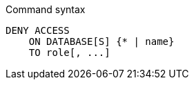 .Command syntax
[source, cypher]
-----
DENY ACCESS
    ON DATABASE[S] {* | name}
    TO role[, ...]
-----
